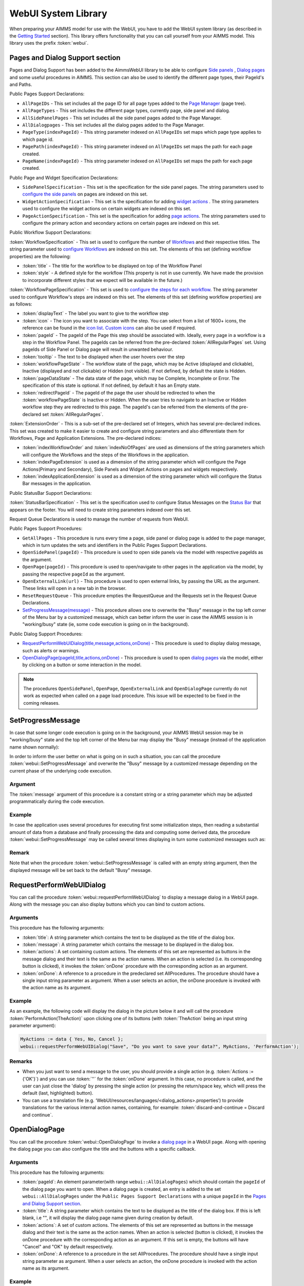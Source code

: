 WebUI System Library
********************

When preparing your AIMMS model for use with the WebUI, you have to add the WebUI system library (as described in the `Getting Started <getting-started.html>`_ section). This library offers functionality that you can call yourself from your AIMMS model. This library uses the prefix :token:`webui`.

Pages and Dialog Support section
================================

Pages and Dialog Support has been added to the AimmsWebUI library to be able to configure `Side panels <page-manager.html#sidepanels>`_ , `Dialog pages <page-manager.html#dialog-pages>`_ and some useful procedures in AIMMS. This section can also be used to identify the different page types, their PageId's and Paths. 

.. image:: images/pageanddialogsupportsection.png
			:align: center

Public Pages Support Declarations: 

* ``AllPageIDs`` - This set includes all the page ID for all page types added to the `Page Manager <page-manager.html>`_ (page tree). 
* ``AllPageTypes`` - This set includes the different page types, currently page, side panel and dialog. 
* ``AllSidePanelPages`` - This set includes all the side panel pages added to the Page Manager. 
* ``AllDialogpages`` - This set includes all the dialog pages added to the Page Manager. 
* ``PageType(indexPageId)`` - This string parameter indexed on ``AllPageIDs`` set maps which page type applies to which page id.
* ``PagePath(indexPageId)`` - This string parameter indexed on ``AllPageIDs`` set maps the path for each page created.
* ``PageName(indexPageId)`` - This string parameter indexed on ``AllPageIDs`` set maps the path for each page created.

Public Page and Widget Specification Declarations:

* ``SidePanelSpecification`` - This set is the specification for the side panel pages. The string parameters used to `configure the side panels <page-manager.html#configuring-side-panels>`_ on pages are indexed on this set. 
* ``WidgetActionSpecification`` - This set is the specification for adding `widget actions <widget-options.html#widget-actions>`_ . The string parameters used to configure the widget actions on certain widgets are indexed on this set.
* ``PageActionSpecification`` - This set is the specification for adding `page actions <page-settings.html#page-actions>`_. The string parameters used to configure the primary action and secondary actions on certain pages are indexed on this set.

.. _workflowspecification:

Public Workflow Support Declarations:

.. _workflowspecificationset: 

:token:`WorkflowSpecification` - This set is used to configure the number of `Workflows <application-settings.html#workflow-panel>`_ and their respective titles. The string parameter used to `configure Workflows <application-settings.html#configuring-workflows>`_ are indexed on this set. The elements of this set (defining workflow properties) are the following:

* :token:`title` - The title for the workflow to be displayed on top of the Workflow Panel
* :token:`style` - A defined style for the workflow (This property is not in use currently. We have made the provision to incorporate different styles that we expect will be available in the future.)

.. _workflowpagespecification:

:token:`WorkflowPageSpecification` - This set is used to `configure the steps for each workflow <application-settings.html#configuring-steps-of-a-workflows>`_. The string parameter used to configure Workflow's steps are indexed on this set. The elements of this set (defining workflow properties) are as follows:

* :token:`displayText` - The label you want to give to the workflow step
* :token:`icon` - The icon you want to associate with the step. You can select from a list of 1600+ icons, the reference can be found in the `icon list <../_static/aimms-icons/icons-reference.html>`_. `Custom icons <folder.html#custom-icon-sets>`_ can also be used if required.
* :token:`pageId` - The pageId of the Page this step should be associated with. Ideally, every page in a workflow is a step in the Workflow Panel. The pageIds can be referred from the pre-declared :token:`AllRegularPages` set. Using pageIds of Side Panel or Dialog page will result in unwanted behaviour.
* :token:`tooltip` - The text to be displayed when the user hovers over the step
* :token:`workflowPageState` - The workflow state of the page, which may be Active (displayed and clickable), Inactive (displayed and not clickable) or Hidden (not visible). If not defined, by default the state is Hidden. 
* :token:`pageDataState` - The data state of the page, which may be Complete, Incomplete or Error. The specification of this state is optional. If not defined, by default it has an Empty state.
* :token:`redirectPageId` - The pageId of the page the user should be redirected to when the :token:`workflowPageState` is Inactive or Hidden. When the user tries to navigate to an Inactive or Hidden workflow step they are redirected to this page. The pageId's can be referred from the elements of the pre-declared set :token:`AllRegularPages`.

.. _extensionorder:

:token:`ExtensionOrder` - This is a sub-set of the pre-declared set of Integers, which has several pre-declared indices. This set was created to make it easier to create and configure string parameters and also differentiate them for Workflows, Page and Application Extensions. The pre-declared indices:

* :token:`indexWorkflowOrder` and :token:`indexNoOfPages` are used as dimensions of the string parameters which will configure the Workflows and the steps of the Workflows in the application.
* :token:`indexPageExtension` is used as a dimension of the string parameter which will configure the Page Actions(Primary and Secondary), Side Panels and Widget Actions on pages and widgets respectively.
* :token:`indexApplicationExtension` is used as a dimension of the string parameter which will configure the Status Bar messages in the application. 

Public StatusBar Support Declarations:

:token:`StatusBarSpecification` - This set is the specification used to configure Status Messages on the `Status Bar <application-settings.html#status-bar>`_ that appears on the footer. You will need to create string parameters indexed over this set.

Request Queue Declarations is used to manage the number of requests from WebUI. 

Public Pages Support Procedures:

* ``GetAllPages`` - This procedure is runs every time a page, side panel or dialog page is added to the page manager, which in turn updates the sets and identifiers in the Public Pages Support Declarations.
* ``OpenSidePanel(pageId)`` - This procedure is used to open side panels via the model with respective pageIds as the argument. 
* ``OpenPage(pageId)`` - This procedure is used to open/navigate to other pages in the application via the model, by passing the respective ``pageId`` as the argument. 
* ``OpenExternalLink(url)`` - This procedure is used to open external links, by passing the URL as the argument. These links will open in a new tab in the browser.
* ``ResetRequestQueue`` - This procedure empties the RequestQueue and the Requests set in the Request Queue Declarations.
* `SetProgressMessage(message) <#setprogressmessage>`_ - This procedure allows one to overwrite the "Busy" message in the top left corner of the Menu bar by a customized message, which can better inform the user in case the AIMMS session is in "working/busy" state (ie, some code execution is going on in the background). 

Public Dialog Support Procedures:  

* `RequestPerformWebUIDialog(title,message,actions,onDone) <#requestperformwebuidialog>`_ - This procedure is used to display dialog message, such as alerts or warnings.
* `OpenDialogPage(pageId,title,actions,onDone) <#opendialogpage>`_ - This procedure is used to open `dialog pages <page-manager.html#dialog-pages>`_ via the model, either by clicking on a button or some interaction in the model.

.. note::

    The procedures ``OpenSidePanel``, ``OpenPage``, ``OpenExternalLink`` and ``OpenDialogPage`` currently do not work as expected when called on a page load procedure. This issue will be expected to be fixed in the coming releases.

SetProgressMessage
==================

In case that some longer code execution is going on in the background, your AIMMS WebUI session may be in "working/busy" state and the top left corner of the Menu bar may display the "Busy" message (instead of the application name
shown normally): 

.. image:: images/Busy_message.png
    :align: center
	
In order to inform the user better on what is going on in such a situation, you can call the procedure :token:`webui::SetProgressMessage` and overwrite the "Busy" message by a customized message depending on the current phase of the underlying code execution. 

Argument
--------

The :token:`message` argument of this procedure is a constant string or a string parameter which may be adjusted programmatically during the code execution.

Example
-------

In case the application uses several procedures for executing first some initialization steps, then reading a substantial amount of data from a database and finally processing the data and computing some derived data, the procedure :token:`webui::SetProgressMessage` may be called several times displaying in turn some customized messages such as:

.. image:: images/SetProgressMessage_Example.png
    :align: center

Remark
------

Note that when the procedure :token:`webui::SetProgressMessage` is called with an empty string argument, then the displayed message will be set back to the default "Busy" message.

RequestPerformWebUIDialog
=========================

You can call the procedure :token:`webui::requestPerformWebUIDialog` to display a message dialog in a WebUI page. Along with the message you can also display buttons which you can bind to custom actions.

Arguments
---------

This procedure has the following arguments:

* :token:`title`: A string parameter which contains the text to be displayed as the title of the dialog box.
* :token:`message`: A string parameter which contains the message to be displayed in the dialog box.
* :token:`actions`: A set containing custom actions. The elements of this set are represented as buttons in the message dialog and their text is the same as the action names. When an action is selected (i.e. its corresponding button is clicked), it invokes the :token:`onDone` procedure with the corresponding action as an argument.
* :token:`onDone`: A reference to a procedure in the predeclared set AllProcedures. The procedure should have a single input string parameter as argument. When a user selects an action, the onDone procedure is invoked with the action name as its argument.

Example
-------

As an example, the following code will display the dialog in the picture below it and will call the procedure :token:`PerformAction(TheAction)` upon clicking one of its buttons (with :token:`TheAction` being an input string parameter argument):

.. code::

    MyActions := data { Yes, No, Cancel };
    webui::requestPerformWebUIDialog("Save", "Do you want to save your data?", MyActions, 'PerformAction');

.. image:: images/savedialog.jpg
    :align: center

Remarks
-------

* When you just want to send a message to the user, you should provide a single action (e.g. :token:`Actions := {'OK'}`) and you can use :token:`''` for the :token:`onDone` argument. In this case, no procedure is called, and the user can just close the 'dialog' by pressing the single action (or pressing the return/space key, which will press the default (last, highlighted) button).
* You can use a translation file (e.g. ‘WebUI/resources/languages/<dialog_actions>.properties’) to provide translations for the various internal action names, containing, for example: :token:`discard-and-continue = Discard and continue`.


OpenDialogPage
==============

You can call the procedure :token:`webui::OpenDialogPage` to invoke a `dialog page <page-manager.html#dialog-pages>`_ in a WebUI page. Along with opening the dialog page you can also configure the title and the buttons with a specific callback.

Arguments
---------

This procedure has the following arguments:

* :token:`pageId`: An element parameter(with range ``webui::AllDialogPages``) which should contain the ``pageId`` of the dialog page you want to open. When a dialog page is created, an entry is added to the set ``webui::AllDialogPages`` under the ``Public Pages Support Declarations`` with a unique ``pageId`` in the `Pages and Dialog Support section <library.html#pages-and-dialog-support-section>`_.   
* :token:`title`: A string parameter which contains the text to be displayed as the title of the dialog box. If this is left blank, i.e "", it will display the dialog page name given during creation by default.
* :token:`actions`: A set of custom actions. The elements of this set are represented as buttons in the message dialog and their text is the same as the action names. When an action is selected (button is clicked), it invokes the onDone procedure with the corresponding action as an argument. If this set is empty, the buttons will have "Cancel" and "OK" by default respectively. 
* :token:`onDone`: A reference to a procedure in the set AllProcedures. The procedure should have a single input string parameter as argument. When a user selects an action, the onDone procedure is invoked with the action name as its argument.


Example
-------

As an example, the following code will display the dialog in the picture below it and will call the procedure :token:`Procedure_Actions(TheAction)` upon clicking one of its buttons (with :token:`TheAction` being an input string parameter argument):

.. code::

	MyActions:= data { Decline, Accept };
	pageId := 'dialog_page';
	webui::OpenDialogPage(pageId, "Dialog Page Title", MyActions, 'Procedure_Actions');


.. image:: images/dialog_procedurecall.png
			:align: center
			:scale: 50

The declaration of the procedure Procedure_Actions in the example is 

.. image:: images/dialog_procedure_action_declaration.png
			:align: center

When the user clicks either button, the callback sends the respective button's text back to the string parameter. In the example we use the response to set a Flag to true or false based on which button is clicked. 

Authorization Support
=====================

The WebUI System Library includes a section called "Authorization Support" containing identifier declarations which can be used to introduce authorization into your WebUI app:

.. image:: images/AuthorizationSupportSection.png
    :align: center

The usage of these identifiers is discussed in the `Authorizing model content for use in the WebUI <creating.html>`_ section of this documentation.